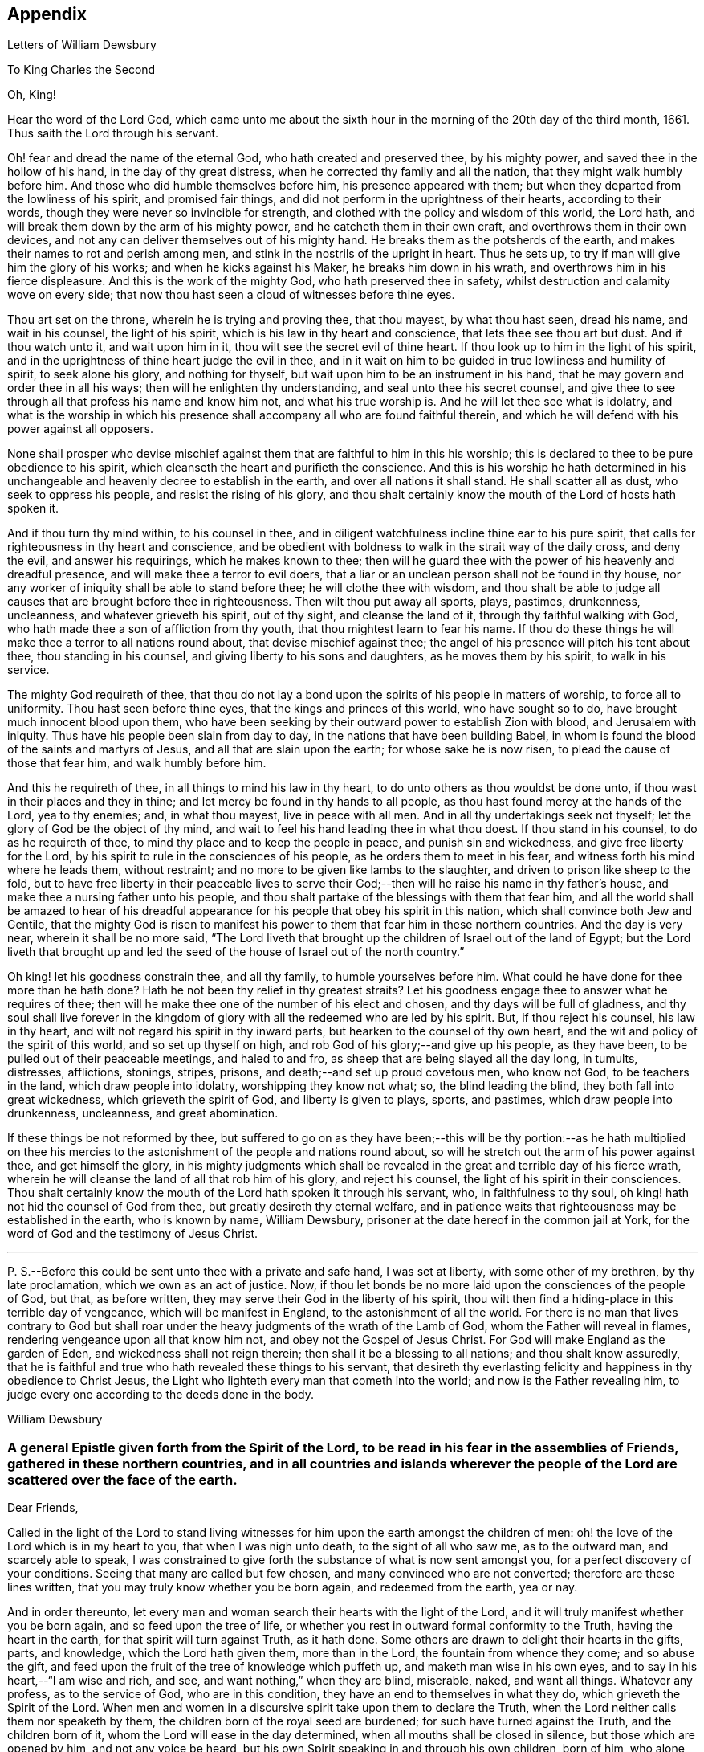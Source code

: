 == Appendix

[.chapter-subtitle--blurb]
Letters of William Dewsbury

[.letter-heading]
To King Charles the Second

[.salutation]
Oh, King!

Hear the word of the Lord God,
which came unto me about the sixth hour in the morning
of the 20th day of the third month,
1661.
Thus saith the Lord through his servant.

Oh! fear and dread the name of the eternal God, who hath created and preserved thee,
by his mighty power, and saved thee in the hollow of his hand,
in the day of thy great distress, when he corrected thy family and all the nation,
that they might walk humbly before him.
And those who did humble themselves before him, his presence appeared with them;
but when they departed from the lowliness of his spirit, and promised fair things,
and did not perform in the uprightness of their hearts, according to their words,
though they were never so invincible for strength,
and clothed with the policy and wisdom of this world, the Lord hath,
and will break them down by the arm of his mighty power,
and he catcheth them in their own craft, and overthrows them in their own devices,
and not any can deliver themselves out of his mighty hand.
He breaks them as the potsherds of the earth,
and makes their names to rot and perish among men,
and stink in the nostrils of the upright in heart.
Thus he sets up, to try if man will give him the glory of his works;
and when he kicks against his Maker, he breaks him down in his wrath,
and overthrows him in his fierce displeasure.
And this is the work of the mighty God, who hath preserved thee in safety,
whilst destruction and calamity wove on every side;
that now thou hast seen a cloud of witnesses before thine eyes.

Thou art set on the throne, wherein he is trying and proving thee, that thou mayest,
by what thou hast seen, dread his name, and wait in his counsel, the light of his spirit,
which is his law in thy heart and conscience, that lets thee see thou art but dust.
And if thou watch unto it, and wait upon him in it,
thou wilt see the secret evil of thine heart.
If thou look up to him in the light of his spirit,
and in the uprightness of thine heart judge the evil in thee,
and in it wait on him to be guided in true lowliness and humility of spirit,
to seek alone his glory, and nothing for thyself,
but wait upon him to be an instrument in his hand,
that he may govern and order thee in all his ways;
then will he enlighten thy understanding, and seal unto thee his secret counsel,
and give thee to see through all that profess his name and know him not,
and what his true worship is.
And he will let thee see what is idolatry,
and what is the worship in which his presence shall
accompany all who are found faithful therein,
and which he will defend with his power against all opposers.

None shall prosper who devise mischief against them
that are faithful to him in this his worship;
this is declared to thee to be pure obedience to his spirit,
which cleanseth the heart and purifieth the conscience.
And this is his worship he hath determined in his unchangeable
and heavenly decree to establish in the earth,
and over all nations it shall stand.
He shall scatter all as dust, who seek to oppress his people,
and resist the rising of his glory,
and thou shalt certainly know the mouth of the Lord of hosts hath spoken it.

And if thou turn thy mind within, to his counsel in thee,
and in diligent watchfulness incline thine ear to his pure spirit,
that calls for righteousness in thy heart and conscience,
and be obedient with boldness to walk in the strait way of the daily cross,
and deny the evil, and answer his requirings, which he makes known to thee;
then will he guard thee with the power of his heavenly and dreadful presence,
and will make thee a terror to evil doers,
that a liar or an unclean person shall not be found in thy house,
nor any worker of iniquity shall be able to stand before thee;
he will clothe thee with wisdom,
and thou shalt be able to judge all causes that are brought before thee in righteousness.
Then wilt thou put away all sports, plays, pastimes, drunkenness, uncleanness,
and whatever grieveth his spirit, out of thy sight, and cleanse the land of it,
through thy faithful walking with God,
who hath made thee a son of affliction from thy youth,
that thou mightest learn to fear his name.
If thou do these things he will make thee a terror to all nations round about,
that devise mischief against thee;
the angel of his presence will pitch his tent about thee, thou standing in his counsel,
and giving liberty to his sons and daughters, as he moves them by his spirit,
to walk in his service.

The mighty God requireth of thee,
that thou do not lay a bond upon the spirits of his people in matters of worship,
to force all to uniformity.
Thou hast seen before thine eyes, that the kings and princes of this world,
who have sought so to do, have brought much innocent blood upon them,
who have been seeking by their outward power to establish Zion with blood,
and Jerusalem with iniquity.
Thus have his people been slain from day to day,
in the nations that have been building Babel,
in whom is found the blood of the saints and martyrs of Jesus,
and all that are slain upon the earth; for whose sake he is now risen,
to plead the cause of those that fear him, and walk humbly before him.

And this he requireth of thee, in all things to mind his law in thy heart,
to do unto others as thou wouldst be done unto,
if thou wast in their places and they in thine;
and let mercy be found in thy hands to all people,
as thou hast found mercy at the hands of the Lord, yea to thy enemies; and,
in what thou mayest, live in peace with all men.
And in all thy undertakings seek not thyself;
let the glory of God be the object of thy mind,
and wait to feel his hand leading thee in what thou doest.
If thou stand in his counsel, to do as he requireth of thee,
to mind thy place and to keep the people in peace, and punish sin and wickedness,
and give free liberty for the Lord,
by his spirit to rule in the consciences of his people,
as he orders them to meet in his fear, and witness forth his mind where he leads them,
without restraint; and no more to be given like lambs to the slaughter,
and driven to prison like sheep to the fold,
but to have free liberty in their peaceable lives to serve their
God;--then will he raise his name in thy father`'s house,
and make thee a nursing father unto his people,
and thou shalt partake of the blessings with them that fear him,
and all the world shall be amazed to hear of his dreadful
appearance for his people that obey his spirit in this nation,
which shall convince both Jew and Gentile,
that the mighty God is risen to manifest his power
to them that fear him in these northern countries.
And the day is very near, wherein it shall be no more said,
"`The Lord liveth that brought up the children of Israel out of the land of Egypt;
but the Lord liveth that brought up and led the seed
of the house of Israel out of the north country.`"

Oh king! let his goodness constrain thee, and all thy family,
to humble yourselves before him.
What could he have done for thee more than he hath done?
Hath he not been thy relief in thy greatest straits?
Let his goodness engage thee to answer what he requires of thee;
then will he make thee one of the number of his elect and chosen,
and thy days will be full of gladness,
and thy soul shall live forever in the kingdom of
glory with all the redeemed who are led by his spirit.
But, if thou reject his counsel, his law in thy heart,
and wilt not regard his spirit in thy inward parts,
but hearken to the counsel of thy own heart,
and the wit and policy of the spirit of this world, and so set up thyself on high,
and rob God of his glory;--and give up his people, as they have been,
to be pulled out of their peaceable meetings, and haled to and fro,
as sheep that are being slayed all the day long, in tumults, distresses, afflictions,
stonings, stripes, prisons, and death;--and set up proud covetous men, who know not God,
to be teachers in the land, which draw people into idolatry,
worshipping they know not what; so, the blind leading the blind,
they both fall into great wickedness, which grieveth the spirit of God,
and liberty is given to plays, sports, and pastimes, which draw people into drunkenness,
uncleanness, and great abomination.

If these things be not reformed by thee,
but suffered to go on as they have been;--this will be thy portion:--as he hath multiplied
on thee his mercies to the astonishment of the people and nations round about,
so will he stretch out the arm of his power against thee, and get himself the glory,
in his mighty judgments which shall be revealed in
the great and terrible day of his fierce wrath,
wherein he will cleanse the land of all that rob him of his glory,
and reject his counsel, the light of his spirit in their consciences.
Thou shalt certainly know the mouth of the Lord hath spoken it through his servant, who,
in faithfulness to thy soul, oh king! hath not hid the counsel of God from thee,
but greatly desireth thy eternal welfare,
and in patience waits that righteousness may be established in the earth,
who is known by name, William Dewsbury,
prisoner at the date hereof in the common jail at York,
for the word of God and the testimony of Jesus Christ.

[.small-break]
'''

P+++.+++ S.--Before this could be sent unto thee with a private and safe hand,
I was set at liberty, with some other of my brethren, by thy late proclamation,
which we own as an act of justice.
Now, if thou let bonds be no more laid upon the consciences of the people of God,
but that, as before written, they may serve their God in the liberty of his spirit,
thou wilt then find a hiding-place in this terrible day of vengeance,
which will be manifest in England, to the astonishment of all the world.
For there is no man that lives contrary to God but shall roar under
the heavy judgments of the wrath of the Lamb of God,
whom the Father will reveal in flames, rendering vengeance upon all that know him not,
and obey not the Gospel of Jesus Christ.
For God will make England as the garden of Eden, and wickedness shall not reign therein;
then shall it be a blessing to all nations; and thou shalt know assuredly,
that he is faithful and true who hath revealed these things to his servant,
that desireth thy everlasting felicity and happiness in thy obedience to Christ Jesus,
the Light who lighteth every man that cometh into the world;
and now is the Father revealing him,
to judge every one according to the deeds done in the body.

[.signed-section-signature]
William Dewsbury

[.blurb]
=== A general Epistle given forth from the Spirit of the Lord, to be read in his fear in the assemblies of Friends, gathered in these northern countries, and in all countries and islands wherever the people of the Lord are scattered over the face of the earth.

[.salutation]
Dear Friends,

Called in the light of the Lord to stand living witnesses
for him upon the earth amongst the children of men:
oh! the love of the Lord which is in my heart to you, that when I was nigh unto death,
to the sight of all who saw me, as to the outward man, and scarcely able to speak,
I was constrained to give forth the substance of what is now sent amongst you,
for a perfect discovery of your conditions.
Seeing that many are called but few chosen, and many convinced who are not converted;
therefore are these lines written, that you may truly know whether you be born again,
and redeemed from the earth, yea or nay.

And in order thereunto,
let every man and woman search their hearts with the light of the Lord,
and it will truly manifest whether you be born again, and so feed upon the tree of life,
or whether you rest in outward formal conformity to the Truth,
having the heart in the earth, for that spirit will turn against Truth, as it hath done.
Some others are drawn to delight their hearts in the gifts, parts, and knowledge,
which the Lord hath given them, more than in the Lord,
the fountain from whence they come; and so abuse the gift,
and feed upon the fruit of the tree of knowledge which puffeth up,
and maketh man wise in his own eyes, and to say in his heart,--"`I am wise and rich,
and see, and want nothing,`" when they are blind, miserable, naked, and want all things.
Whatever any profess, as to the service of God, who are in this condition,
they have an end to themselves in what they do, which grieveth the Spirit of the Lord.
When men and women in a discursive spirit take upon them to declare the Truth,
when the Lord neither calls them nor speaketh by them,
the children born of the royal seed are burdened; for such have turned against the Truth,
and the children born of it, whom the Lord will ease in the day determined,
when all mouths shall be closed in silence, but those which are opened by him,
and not any voice be heard, but his own Spirit speaking in and through his own children,
born of him, who alone seek his glory, and not anything for themselves,
which must be denied.

Therefore, seeing the enemy`'s wiles are great and many, let all dread the Lord;
and those who have been led astray, wait in the heart-searching light,
to see where the mystery of iniquity led them forth, and return to the light,
to judge down proud exalted self which hath turned against the Truth,
and to bring into true poverty and abhorring of self; waiting at the throne of grace,
for the Lord to raise you up in the resurrection which raised up Jesus from the dead.
In this life, contentious self is buried in death, and the true unity is known,
where the Lord alone is exalted in purity, joy, love, and peace in all his,
from the least to the highest growth, and all flesh is abased before him,
who is worthy of all obedience, praise, and glory forever, Amen.

And all dear Friends and brethren, love the light,
and rejoice in the judgments of the Lord, to have subtle self buried in death,
that whatsoever gifts of the Spirit, the Lord gives unto you,
if the enemy tempts you ever so strongly to puff you up in a self-priding spirit,
in what you have received of the Lord; yet his fear may be minded by you,
which keeps you in a true sense of your nothingness and emptiness in yourselves,
which causes you to wait in true self-denial, for the daily assistance,
and renewal of your strength in the resurrection of life in the Lord Jesus;
and the more he manifests his power with you,
the more empty and nothing you appear in your own eyes.
Thus is the true birth known, which makes self of no reputation,
that the Lord may be exalted in his unlimited power,
in manifesting himself in the poverty, emptiness,
and nothingness of his people who are born of him, that no flesh may glory before him;
but that all in truth say,--"`The Lord doth all in me, and through me,
and the Lord shall have the glory.
I will sit in the dust at his feet to serve him and his people, in what I may,
whilst I have a being amongst the sons of men,
through whom we are raised up to sit in the heavenly places in Christ Jesus,
to the glory of his name forever.`"
This is the state of the true disciples of Christ
who cannot feed on the fruit of the tree of knowledge:
although in your journey and travels, you see the tree of knowledge to be good,
where it stands in its place, yet the fruit is not good to eat and feed upon,
because knowledge puffeth up, but grace maketh humble.

Therefore, dear brethren and sisters, who cannot live in any enjoyment,
but as you enjoy the life and presence of God,
from whom every good and perfect gift comes; although some of you be, in your own eyes,
the meanest amongst the people of the Lord; yea, sometimes your trials are so great,
that you are ready to account yourselves unworthy
to be numbered amongst the people of the Lord,
and yet you dare not disobey him, neither can you live without his presence;--O,
dear children of God! lift up your heads over all
temptations and accusations of the enemy;
for your groans and cries are entered into the ears of the Lord,
who in his love and mercies doth constrain me to proclaim his tender
compassion to all who are truly poor in your spirits.
O! blessed are you among the children of men, for yours is the kingdom of God.
Therefore be not weary of waiting upon the Lord,
for in his own time he will turn your sorrows into joy,
and give to you the spirit of praises for the spirit of heaviness,
as he hath done to many who have endured the like temptations, trials, and sufferings,
under which you wait this day for deliverance; and the Lord will be the same to you.
Be of good comfort; for as the serpent was lifted up in the wilderness,
so is the Son of Man lifted up in the light and covenant of life, to heal your wounds,
and save you from sin, and to give you victory over the enemy in all his appearances.
Through faith in the name of Christ, making war in righteousness,
and fighting the good fight in keeping the faith,
you will be made more than conquerors through his love shed abroad in your hearts,
which will cause you to speak of his goodness, and praise his name for all his mercies.

And all dear children of the Lord,
who witness in measure that you are truly baptized into his death,
and so are made partakers of his resurrection, which is the life,
who worship him according to his own will,
and so are truly accepted of him,--watch and pray,
that you may be guided in the power of his spirit in all your ways.
Be careful that none be hasty to utter words before the Lord,
neither suffer any sighs or groans, or anything to be heard to pass through you,
but as you have the seal of the spirit of the Lord, that he requires it of you.
This I am commanded to lay as a charge upon you,
that so all flesh may be truly silent before the Lord, and no voice be heard,
but the living spirit of the Lord speaking in his people, which,
you that wait in the fear of the Lord, and mind his leadings, may truly know.
As it is written, so do his children witness,--"`He that hath my word,`" saith the Lord,
"`let him speak my word faithfully;
is not my word like a fire and a hammer that breaks the rock in pieces?`"

Therefore, all mind to feel the word of the Lord speaking in you,
that the pure life of the spirit may be tasted and felt, in whatsoever you be exercised,
that so you may be fully assured it is not your own work, as man speaking of God,
but the Lord alone uttering his own voice in the power of his own spirit,
in what you are exercised in, whether it be to pray in sighs, or groans, or in words,
or to speak in exhortation or praises.
You are not to quench the spirit of the Lord in this his day,
in which he is come and doth appear, giving divers gifts unto his people,
as he did amongst his disciples who waited at Jerusalem
for the pouring forth of his spirit from on high.
But they that were strangers to the work of the spirit,
could not taste the life that spake in them, but said, they were mad,
and full of new wine, etc.; but the Lord justified them,
it being the work of his own spirit; and although he gave unto them various gifts,
yet all in the unity of himself, in which they sacrificed,
in returning to the Lord his own with advantage, to the glory of his great name,
as his children do this day.

Blessed be his name forever, that out of the mouths of babes his praise is declared,
in their measures, as it is with those of higher growth in the Lord.
Thus the faithful labourers reap the fruit for which they travail,
that all the people of the Lord may be filled with his spirit,
and in the exercise and leadings thereof, become a body of living ministers,
and a family of prophets; the strong leading the weak by the hand,
and in tender love building up one another in their most holy faith,
which gives the victory over the world, to reign in the heavenly dominion.
This causeth the children of the Most High, in the authority of the Lord,
to say to the greatest persecutors,--"`O man! do what thou hast power to do,
the God whom we serve is able to deliver us out of thy hand; but if he will not,
we are resolved in his strength to suffer what he permitteth man to do.`"
This is the holy resolution of all that are born again,
and cannot hide your heads in the time of persecution,
because you are born of the royal seed, and have overcome the beggarly, cowardly,
earthly spirit, through the blood of the Lamb, and the word of your testimony,
and no more love your lives unto death.

And all dear chosen vessels of the Lord,
seeing he hath manifested his grace so largely to you,
be obedient with all diligence in walking answerably to his love and mercy received;
that as living witnesses for God,
you may shine forth in the beauty of holiness in all your ways.
And be careful in keeping your meetings at the time appointed,
every one endeavouring to be the first at the meeting,
that none give way to a careless spirit, as some have done,
and come to meetings when others have been a considerable time together,
and so become a burden to the diligent and obedient servants of the Lord.
Thus, the meetings are not so profitable to your comfort,
as when you meet diligently at the time,
waiting in the fear of the Lord to feel his sweet presence,
which will keep you awake in the life of his own spirit, to the glory of his name,
and the comfort of one another,
which will cause you to prize the opportunities God gives to you,
not knowing how soon you may be deprived of them.
And be tender one over another, and watch over one another with a pure single eye,
and every one see the beam cast out of your own eye,
before you go to spy a mote in others.
If any brother or sister offend, you that know, speak to them privately,
in all tenderness, to restore them; and this know,
"`whoever turns a sinner from the error of his ways, saves a soul from death,
and hides a multitude of sins.`"
But if they will not hear, take two or three more,
and speak to them again in the spirit of meekness, waiting,
and seeking the Lord for their recovery; but if they will not hear,
but persist in wickedness, then acquaint the church,
whom the Lord in his wisdom will order to deal with them for his own glory.

And in all things you do, I beseech you, do unto others,
as you would be done unto yourselves, that so you may all in your measures,
stand as saviours upon mount Zion, to the glory of the Lord,
in the power of his own spirit, which will cause the whisperer, backbiter, false accuser,
and tale-bearer to be driven away, and cast out of the house of the Lord.
Thus, in the good order of the holy Spirit of our God, we may all live;
that he alone in his dominion may reign in us, and amongst us,
whose government is upon his shoulders,
and all the crowns of the glory of man cast down at his feet,
that he may be exalted in ordering every member of the body in their place and service,
to his everlasting praise and glory.--Even so,
dear Father! carry on thy work in all the churches of the saints,
scattered over the face of the earth,
that in the unity they may be established in the Lord, being one, and his name one,
and all the contrary swept away with the breath of thy mouth,
and brightness of thy coming:--so come, Lord Jesus!
Take to thee thy great power,
and reign in thy authority in and amongst thy dear children,
to the astonishment of the nations, and all people that are not born again,
and to the exaltation of thy own name and kingdom over all, who art worthy to reign,
blessed forever, and of whose dominion there is no end!

And all you faithful labourers in the Gospel of Christ,
who in true innocency travail in his strength,
and seek not anything for yourselves in what you do,
but to glorify the Lord in establishing his people in the living
unity in his own spirit:--O! blessed are you amongst the people;
my soul praiseth the Lord for you, and blesseth his name,
that ever he raised up such a spirit in you; that in all the riches of the spirit,
God gives to you, yet you remain truly poor in yourselves,
and in deep humility become servants to his people for the Lord`'s sake; and being poor,
you make many rich in that which will abide fresh and green in the winter storms,
and will not fade away in the terrible blasts which will come for the trial of his people,
and cause all hearts to fail, but what are born of his own nature.
Oh! dearly beloved brethren, feel my enlarged love,
which floweth to you in the life received and enjoyed through death,
where there is no variableness nor shadow of change.

I remain your brother, in the word of his patience, to endure the suffering,
according to his determination, with all that love the Lord better than their lives.

[.signed-section-signature]
William Dewsbury

[.signed-section-context-close]
Warwick, +++[+++common jail,]
14th of Tenth month, 1668.

[.letter-heading]
William Dewsbury to Friends.

[.salutation]
Dear Friends,

In the light of Christ wait upon him,
to renew you in the spirit of your minds to serve the living God.
My dear Friends, mind your calling, unto which you are called, to wait in the light,
to retain God in your knowledge, to feel the work of regeneration perfected in you;
that you may truly learn to take up the cross daily,
and to feel the heavenly power manifest itself,
to raise you up in the life that makes self of no reputation,
and drieth up the tongue of the Egyptian sea,
and bringeth all flesh to true silence in you before the Lord.
Then will not any be hasty to utter words before him,
but all in true watchfulness and prayer wait for
the heavenly inspiration of his holy Spirit,
to overcome your spirits, and to sanctify you,
in making you obedient to the heavenly government of Christ Jesus in you.

He will lead you out of your own thoughts and wills,
in a humble subjection to his blessed will, which will order you in all faithfulness,
to walk with God in your families, to be good examples by your good conversation;
that so you may have a testimony in the consciences of your children and servants,
and all with whom you have to do,
in having all your words and works seasoned with
the good savour of the spirit of the Lord;
that he may give you an assurance that the church of God is in every particular family,
and that you are his dwelling-place amongst the children of men.
Then will the angels of his presence pitch their tents about you,
in the day when this Scripture shall be fulfilled, as it is written,
"`Pour forth thy vengeance, O Lord! upon the heathen that know thee not,
and upon all the families that call not upon thy name.`"

Dear Friends, be watchful in prayer always, that you may enjoy the heavenly life,
to exercise you in all faithfulness; strive to exceed in humility and carefulness.
In the name of the Lord Jesus Christ meet together, that he may exercise, guide,
and order you in all services for the blessed truth of our God; that,
in the meek spiritual life and love, you be subject to serve the Lord,
and one another in all tenderness of heart,
in doing unto others as you would have them do unto you.
Then will the Lord take delight in you,
and make you manifest to be his chosen jewels and saviours upon Mount Zion,
in repairing the breaches, and restoring the desolate,
and in love bringing back again those that have been driven away, or turned aside,
either to the right hand or to the left, in the hour of temptation and days of trial.

O, you meek, humble-spirited people of the Almighty God! lift up your heads,
and keep your minds stayed upon the Lord,
to help you to keep your habitations of peace within the gates of Zion,
where we have salvation for walls and bulwarks; whose confidence is in the Lord alone.
In him, I beseech you, live in the endeared love of Christ Jesus,
who gave his life to redeem us to himself,
and gives strength to his redeemed ones to forsake wife and children,
to give up our lives daily, in tumults, stripes, bloodshed, with cruel sufferings,
both in prison, and when at liberty, to bring enemies out of enmity,
in the light to be in union with God.
Oh! be entreated to seek the Lord,
to subject all your minds to the love of God in Christ Jesus, to rule in you;
then will the desire of my soul be answered, in your restoring and gathering to God,
as is before written,
who will then build you up in the unity of the spirit and bond of peace,
which will enable you with patience and meekness,
to weary out and overcome whatever is contrary to his pure,
peaceable and blessed nature:--the mouth of the Lord hath spoken it,
through your brother and companion in the kingdom
of patience and tribulation in the Lord Jesus Christ.

[.signed-section-signature]
William Dewsbury

[.signed-section-context-close]
Warwick jail, the 10th of the Twelfth month, 1680.

[.blurb]
=== A general epistle to be read in the fear of God, in and amongst the assemblies of his people.

[.salutation]
My dear Friends,

In the light of the Lord, all watch and pray,
that you may receive power through faith in the name
of Christ to reign over your own thoughts and wills.
Then will you delight in taking up the daily cross and mortifying the earthly members,
that your conversation may be as becometh the Gospel of our Lord and Saviour Jesus Christ.
This will make you manifest to the witness of God in every conscience,
that you are the salt of the earth, that have kept your state and habitation in God,
and retain the sweet savoury spirit of life, which seasons all your words and works,
and ministers grace to all with whom you have any concern,
to the exalting of God`'s blessed truth over all that watch for evil,
which will cause their eyes to fail, and frustrate their expectations forever.
Amen.

And, dear Friends, I beseech you,
be faithful upon all accounts for the service of the blessed truth of God,
to meet together in his holy fear;
that you may receive the holy inspiration of his spirit,
to exercise you in what service God is pleased to call you unto,
whether in prayer to God,
or in exhortation to build up one another in your most holy faith;
to raise up the life in all,
that every one who is overcome with the powerful and heavenly motions,
cast their mite into God`'s treasury, and give him his own.
Thus will you feel the increase of his government in you that are faithful,
in the true measure of light and life; and more and more he will give unto you,
to the edifying of one another in love.
You will become epistles written in one another`'s hearts,
with the pure spirit of the living God,
which will bind you up in the unity of the spirit and bond of peace;
and what exercise soever is met with, whilst you are in the mortal body,
pray to the Lord to keep you in the life of his own spirit,
that patience may have its perfect work; that if you be smitten on the one cheek,
turn the other cheek to the smiter also; and if you be reviled, revile not again,
but in deep humility and patience, wait in the pure, meek,
peaceable spirit of our Lord Jesus,
who was made perfect through sufferings;--so are his dear and chosen jewels,
who bear his name in righteousness, and have their eye to the God of their help,
and their confidence is in the Lord alone.

O ye blessed of the Lord! be glad in his name,
who will not let any whose confidence is in him alone,
suffer more than he will give strength to bear,
and will sweeten the cup of your tribulation with his blessed presence,
which will cause your hearts to rejoice, and sing in all your trials;
and will give you your portion forever with the blessed assembly,
that John spoke of in the 7th of the Revelations--a number that no man could number,
that had passed through the great tribulation,
and washed their garments and made them white in the blood of the Lamb;
therefore are they before the throne of God,
and serve him day and night in his holy temple;--and
he that sitteth on the throne shall dwell among them,
and feed them, and lead them to the living fountains of waters,
where God shall wipe away all tears of sorrow from their eyes, forever.
This is your portion, dear children of the living God, who in true love to him,
have waited upon him in the light of Christ,
to be buried with him in his spiritual baptism and made conformable to him in
his sufferings and death--and in the deep sense of your present strait,
being made conformable in measure to our Lord and Saviour,
you cry as he did upon the cross, when he bore the sins and transgressions of his people,
"`My God, my God, why hast thou forsaken me?`"
Even so do you his dear children, in your measure,
passing through the great tribulations,
being made of the number of the slain of the Lord.

Here is first a passing through the great tribulation,
to be made of the number of the slain of the Lord; and,
being truly humbled into his blessed will, in a deep sense of poverty of spirit,--there,
wait upon the Lord, until he create you to a lively hope,
and give you a possession of his blessed life, that is hid with Christ in God,
and so marry you to himself in his own righteousness,
which he gives you for your wedding-garment.
The love of God constrains you to walk in all strict
observations that are required of you to be done;
but no more to lean upon them for life,
but have all your obedience accepted of God through faith in the light, life,
and name of Christ, in whom you now are the righteousness of God forever,
in giving up freely to be guided by his spirit in faithfulness to the end.

O! ever blessed and happy people, who do witness fulfilled in you what is here written;
lift up your heads and rejoice in the Lord, and in his humble, meek, and pure spirit,
which makes self of no reputation;
but through your obedience to Christ Jesus the true Light,
in whom you come to witness the Lord to be one,
and his name one--and you that never had power to believe in his name,
until he gave you power to believe;--you are one in the Lord forever.
And here is the joyful unity with the Father in the Son,
and one with another in the love of Christ, who bought us with his blood,
which the gates of hell can never prevail against.

And all you, my ancient brethren and sisters,
who have obtained this blessed dominion and everlasting
inheritance,--I bless God for you,
who I do believe will take care to answer the desire of my soul,
for the comfort of the young and tender babes;
for whose sake I had this concern upon my spirit,
to lay before them the true passage into the footsteps,
where the tribulated companions have travelled that are married to the Lord of life,
and have upon them their wedding-garment,
that they may not come short who are upon their travel
towards the same inheritance in Christ the true light.
I dearly beseech you, whom God hath sealed up with his holy Spirit,
to your full assurance of God`'s everlasting love in Christ Jesus,
that you watch over the tender and tribulated ones, and in what can possibly be done,
strengthen their faith;
that they may come into the heavenly unity with the Father in the Son,
and sit down with all them who have been made conformable
to Christ in his sufferings and death;
and that, in the heavenly resurrection, blessed and everlasting peace,
they may sing hallelujah and high praises to the Lord their
God,--over all the wrath that is in the children of men,
which will come to an end, and vanish away like smoke,
before you whom the Lord hath called, in meekness, and patience,
to bear his name in righteousness, in the sweet savoury spirit of Jesus Christ, over all,
blessed forever, Amen.--In which, the Lord keep you all, with my soul,
faithful unto the end,
is the breathing of the spirit of your brother and companion in
tribulation and in the kingdom and patience of the Lord Jesus Christ.

And further, I have this to communicate to my friends and brethren:
that what hath come to pass these late years,
hath been for want of watchfulness to be guided by the spirit of the Lord.
Love hath been quenched in many, in whom offences have entered, and separation followed;
which hath deeply wounded my spirit, having endeavoured,
to the utmost of my power in the love of God, to prevent such proceedings;
and so have I done in many years past, by preventing papers ready to be printed,
from being published, that were of a tendency to quench the love of one towards another.
And when Jeffery Bullock`'s papers were published in print,
which would appear to the reader of a tendency leading to the breach of unity,
which would cause the enemies of God to rejoice; it did so wound my spirit,
that for many weeks those who saw me did not expect
that I should continue long in the body;
but God in his mercy restored strength in his appointed time.

And when I heard,
that some in the west intended to publish in print against some Friends,
I bore my testimony against such proceedings,
and told one who favoured what was intended,
that I would have my hand cut off before I would exercise it in such undertakings;
and desired him to speak to W. R. +++[+++William Rogers,]
that he would not proceed in publishing anything of that nature; for if he did,
it would be a prejudice to truth, and would produce very sad consequences,
and my spirit would be deeply wounded, as it is this day, through these proceedings,
of those who voluntarily, through want of love,
cast away the judgment that is given to the saints
to keep all sweet and savoury amongst us,
into the hands of the enemies of God, as an inlet for them to come into the midst of us,
to sit as judges and trample upon us.

So +++[+++this is written]
to clear my conscience of all false reports cast upon me,
as that I have encouraged what is brought forth of this kind, and to satisfy all Friends,
that I have laboured according to the ability God hath given me,
to prevent the publishing all things of that nature, as aforesaid.
And I have admonished all concerned that I could meet with,
to have a care of watching for evil, lest they provoke one another to wrath,
and so quench love; but rather to look at the good in one another, and,
in the love of God,
labour to preserve them out of any weakness which they saw lay near to attend them;
that so the pure, holy Spirit of life and love, which first gathered us into itself,
to be a people in God,
and in his authority to reign over what is contrary to his blessed nature,
may again restore, where it is wanting,
in the universality of its blessed power,--making up the breaches,
and restoring the desolate ones,
and causing every one that professeth the blessed truth of God,
to love their neighbour as themselves; and so to do unto all,
as they would have others to do unto them.
Thus, all concerned in this exercise,
who seek the peace of his people in the measure of the grace of God in Christ,
may stand as saviours upon Mount Zion, to the honour of the name of the Lord our God,
and the comfort of all who love not their lives unto death, serving the Lord,
and his dear and chosen people, in the meek, patient,
and peaceable spirit of our Lord Jesus Christ.

In which, the Lord keep you all with my soul; that, in his pure and peaceable dominion,
we all may throw down our crowns before his throne, and unanimously sing,--All glory,
honour, praises, thanksgiving, and dominion be given to him,
who is found worthy to sit upon his throne in all our consciences, Christ Jesus,
the true light, and hope of our glory! even so be it,
with all that profess his blessed truth, saith mv soul in the name of the Lord.

[.signed-section-signature]
William Dewsbury

[.signed-section-context-close]
From Warwick, the 8th day of the Third month, 1682.

[.letter-heading]
William Dewsbury to Friends in Bristol, etc.

My dear, faithful, suffering brethren and sisters in Bristol, Gloucester, and elsewhere,
for the word of God, and testimony of our Lord and Saviour, Jesus Christ: Oh,
lift up your heads,
you whose days are prolonged to see this blessed day which
was sounded in your ears above twenty years by-past,
and are counted worthy to receive this crown of his suffering spirit.
All you that freely resign to suffer for his name in true sincerity,
shall reign forever with him in eternal glory.

Therefore, in the name of the Lord, I beseech you all, convinced of God`'s blessed truth,
not to lend your ear to any counsel in you, or without you,
that would cause you to fly sufferings, and so deny the suffering Jesus before men;
for if you do, you know it is written, that he will deny you before his heavenly Father, etc.
But all you who so love the Lord, that you dare not but do as godly Daniel did,
walk with your God as at other times, with the hazard of both estate, liberty,
and life--oh! blessed be the day that ever the Lord crowned you
with this frame of spirit in receiving Jesus to be your guide.
Even so, the Lord keep you, and lead you to the living fountain of water,
which in the light is opened in you.
Give not way to your own thoughts,
but in the light judge them down as fast as they appear;
then will you be kept out of the straitness of your own bowels,
in heavenly enlargedness in the will of God, whose thoughts are good and not evil,
to give you all an expected end, in answering the desires he hath raised up in you,
to do his will.

Therefore arise in the pure, peaceable spirit of the Lord;--cast your care upon him;
he will arm you with patience to endure the tribulation,
which will cause the beholders to admire,
as it is written in the Scriptures of truth:--behold the patience and faith of the saints,
which will overcome all that withstands the rising of his glory,
who is the God of our help,
over all blessed forever--here is the rest of your tribulated
brother in the kingdom and patience of Christ Jesus.

[.signed-section-signature]
William Dewsbury

[.signed-section-context-close]
Warwick, 17th of the Fifth month, 1682.

[.letter-heading]
William Dewsbury to Edward Nightingale of York.

[.salutation]
My ancient Friend!

Whom the Lord, counted worthy to receive his blessed truth,
with many in that city and county, when he sent forth his servants,
and called me to forsake wife and children, and to give up my life daily unto his will,
to endure stripes and bruises in many tumults, with the rest of my faithful brethren,
who loved not our lives to death for your sakes,
to gather thee and all that received the truth,
that you might enjoy the presence of the Lord.
And amongst many others, we counted thee worthy to receive his servants,
who meet together in the heavenly unity in the truth; for which, both thou and I,
with many of the servants of God, were put into prison,
as many of his servants are this day.
And the blessed presence of God kept, and doth keep,
them that truly fear his name in sweet unity and peace in himself and one with another,
to their everlasting comfort, and to the confounding the enemies of God,
who beheld their steadfast standing,
and entire union in bearing their faithful testimony in
whatever they were called unto for the truth of God.
This did not only confound God`'s enemies,
but many were convinced and received the truth in the love of it,
beholding the unity of faithful Friends, to their comfort,
and the honour of the name of the Lord; which caused my soul,
with the rest of the faithful labourers, to praise the name of the Lord,
in having blessed the travail of our souls,
and given us to see the fruit of our labour in his vineyard,
and the peace and unity of his people.

But, of late I have heard that thou, my ancient friend, Edward Nightingale and John Cox,
with some others in that city,
do meet together in a separating spirit apart from the rest of Friends in the city,
which casts a stumbling-block in the way of many.
And, instead of gathering people to receive the truth, you scatter and drive them away;
and it giveth great advantage to them that watch for evil, and is of a bad savour,
and wounding to the spirits of them that truly fear the Lord.
I can truly say, your meeting in that separating spirit,
which is such an evil savour in the nation, hath been,
and is more afflicting to me than all the persecutions
and imprisonments I have endured unto this day.

Therefore, I entreat and beseech thee, my ancient friend, Edward Nightingale,
with all that meet in the separation from the rest of Friends in the city,
to turn your minds to the light of Christ in you,
which will let you see you have not done well,
and with it judge that which hath led you to separate from Friends;
and return to meet with them in the city, in the sweet concord, love,
and unity in the life of the blessed truth, as in the days of old and years past.
I am a witness with the rest of faithful Friends, that in all our meetings,
whether in the prison or in the city, we never wanted the sweet appearance of Christ,
our life, in us and among us, according to his promise and to our comfort.
And so it is now, with all that meet in his name, and in unity with his people,
as we did in those days.

It was many years before the enemy could get any entrance to make
a breach amongst those that profess God`'s blessed truth,
to draw some into a self-separation, as he hath done you and too many more elsewhere.
I do assure you, it is the work of the enemy of your souls.
You should not have separated, but have kept your places amongst Friends;
and not have taken offence because they saw there might be some
service for truth in meeting twice on the first-day of the week.
It is very likely, that some in that city who had a love to truth,
might get an opportunity to come to one of those meetings.
It is very much to me, how you let the enemy so get over you,
as to cause you to separate from Friends;
whereas had you kept your places in meeting with them,
you in time might have seen a service in meeting twice a day as well as they.
You may be sure that separation neither restores any to the love of truth,
nor gathers any to God,
but rather scattereth and driveth away some that were gathered in love
to truth by the painful and faithful labourers who were sent of the Lord.
Therefore, in the yearnings of the love of God to you, I once more beseech you,
that in humiliation you wait in the light of Christ,
and he will let you see how the enemy led you out of your places,
when you separated from meeting with Friends; and in yielding obedience to the light,
it will bring you into your places again, to meet with Friends to your comfort,
and the honour of the name of the Lord, according to the counsel of the Lord in my heart,
here sent unto you.

But if you reject the counsel of the Lord in these lines,
which in his love I am moved to send unto you, then shall I lament your condition,
because of the evil consequence your separation will produce to your sorrow,
and the wounding of many whom God would not have
wounded;--for which you must give an account.
And before you lay down your heads in peace, you will remember me,
who have not hid from you the counsel of the Lord.

[.signed-section-signature]
William Dewsbury

[.signed-section-context-close]
Warwick, 21st of Eleventh month, 1684.

[.letter-heading]
William Dewsbury to Friends.

Dear, precious, and beloved Friends,
called in the light of the Lord to stand living witnesses for God,
in the midst of a crooked, wicked, perverse, and untoward generation.

Dear Friends, in the pure and meek spirit of the Lord, enter into the chamber of rest,
which God hath prepared for you in his unlimited power.
Stay your minds, and keep your confidence, and hold fast your faith,
that so the door may be shut,
that not anything may enter which would produce feebleness of mind, faintness of spirit,
or in the least measure cause you to stagger at the promises of the Lord,
who hath promised he will never leave us, nor forsake us.
Then, what trial soever any of us be called unto, who love the Lord,
and have given up our names unto him, he will not suffer one hair of our heads to perish,
but what shall be to the glory of his name, and the comfort of our souls forever.
Many of us are witnesses of the faithfulness of our God,
in making our passage pleasant through all trials
and sufferings that have been unto this day;
which is now manifesting itself, as was proclaimed amongst you in times past.

Therefore, I beseech you all, dear Friends, put not the day of the Lord afar off;
for a general trial will come on all who make mention of the name of the Lord,
that it may be known, who are truly born of God and who are not;
that his precious jewels may be made up,
who shall more and more shine forth in the brightness of his glory,
being established in his light, life, and love,
against which the gates of hell cannot prevail,
because the Lord is the strength of all that are born again.
And for their sakes, he is making a short work in the earth,
to hasten his peculiar people through these trials,
according to the determination of his own will, for the glory of his name,
and the comfort of the righteous seed which the Lord hath blessed; that so,
he may establish peace in the earth, and purity and holiness amongst the children of men,
which will be the end of all these tribulations.

Therefore, wait in the faith and patience, and be faithful in obedience,
as at other times, with the loins of your minds girt up to the Lord,
to rest in his unlimited power, and reign in a quiet still mind,
giving up both goods and life freely; casting all your care upon the Lord;
who will answer the expectation of his people, and work a mighty deliverance,
neither by sword nor spear, but by his own outstretched arm,
in the day of his dreadful vengeance, which he is hastening upon the earth,
that shall cause all hearts to fail who know not God.
The wicked shall confess to his righteous judgments,
and the righteous shall bow before him, and the heathen shall know he is our God,
and that we have not trusted in his name in vain;
for he will judge righteously upon the earth,
and give unto every man according to the deeds done in the body.

Then, woe to the proud and wicked, it shall go ill with them!
Ah! but, you dear suffering innocent people of the Lord, lift up your hands and rejoice,
for the Lord is tender over you as towards the apple of his eye,
and great is the reward of the faithful;
it is you who shall reap the fruit of your doings, and shall rejoice,
when the wicked shall howl, in the sense of his fierce wrath,
for he will get himself a glorious name,
in consuming his enemies with the breath of his mouth, and the brightness of his coming.

Even so, hasten thy work, oh Lord! it is the breathing of my soul, with all thine,
that thy dear children may be delivered from their oppressors,
that in thy power and life they may be kept by thee,
to the perfecting thy glory forever!--where is the rest of your dear brother,

[.signed-section-signature]
William Dewsbury

[.letter-heading]
William Dewsbury to Friends in Yorkshire.

[.salutation]
My dear Friends, who are convinced of the blessed truth,

Wait in the light,
that you may truly experience Christ in you, baptizing you with the Holy Ghost and fire,
rendering vengeance upon all in you that obeys not the Gospel of our Lord Jesus Christ,
and so you will come to witness you are of the number of the slain of the Lord,
and conformable to him in his sufferings and death.
And you that are in the sense of your miserable and lost estate, wait upon the Lord,
weeping and seeking the Lord your God,
asking the way to Zion with your faces thitherward,
until the Lord cause your souls to hear the voice of the Son of God,
and they that hear his voice live, but not in themselves, nor to themselves,
but the life you then live is Christ in you, and you in him.

Oh! blessed are you that witness what is here written;
for you are the true members of the body of Christ, who abhor yourselves,
and admire the Lord with all his saints, in whom he is admired.
Oh! praise the Lord all you his dear children for his wonderful works,
in leading you in his narrow way, and through his strait gate, which so few find.
The Lord keep you by his mighty power, that you may contend for the faith, and keep it,
which the Lord hath delivered unto his saints,
that through faith you may have victory over your own wills, and over the world,
with all the pomp, pride, and pleasure of it, and so delight in the daily cross,
to be the well-seasoned, savoury people, in all your words and works,
to glorify our Father which is in heaven:--even so be it with you,
is the prayer of your ever-loving brother,

[.signed-section-signature]
William Dewsbury

[.the-end]
The End
